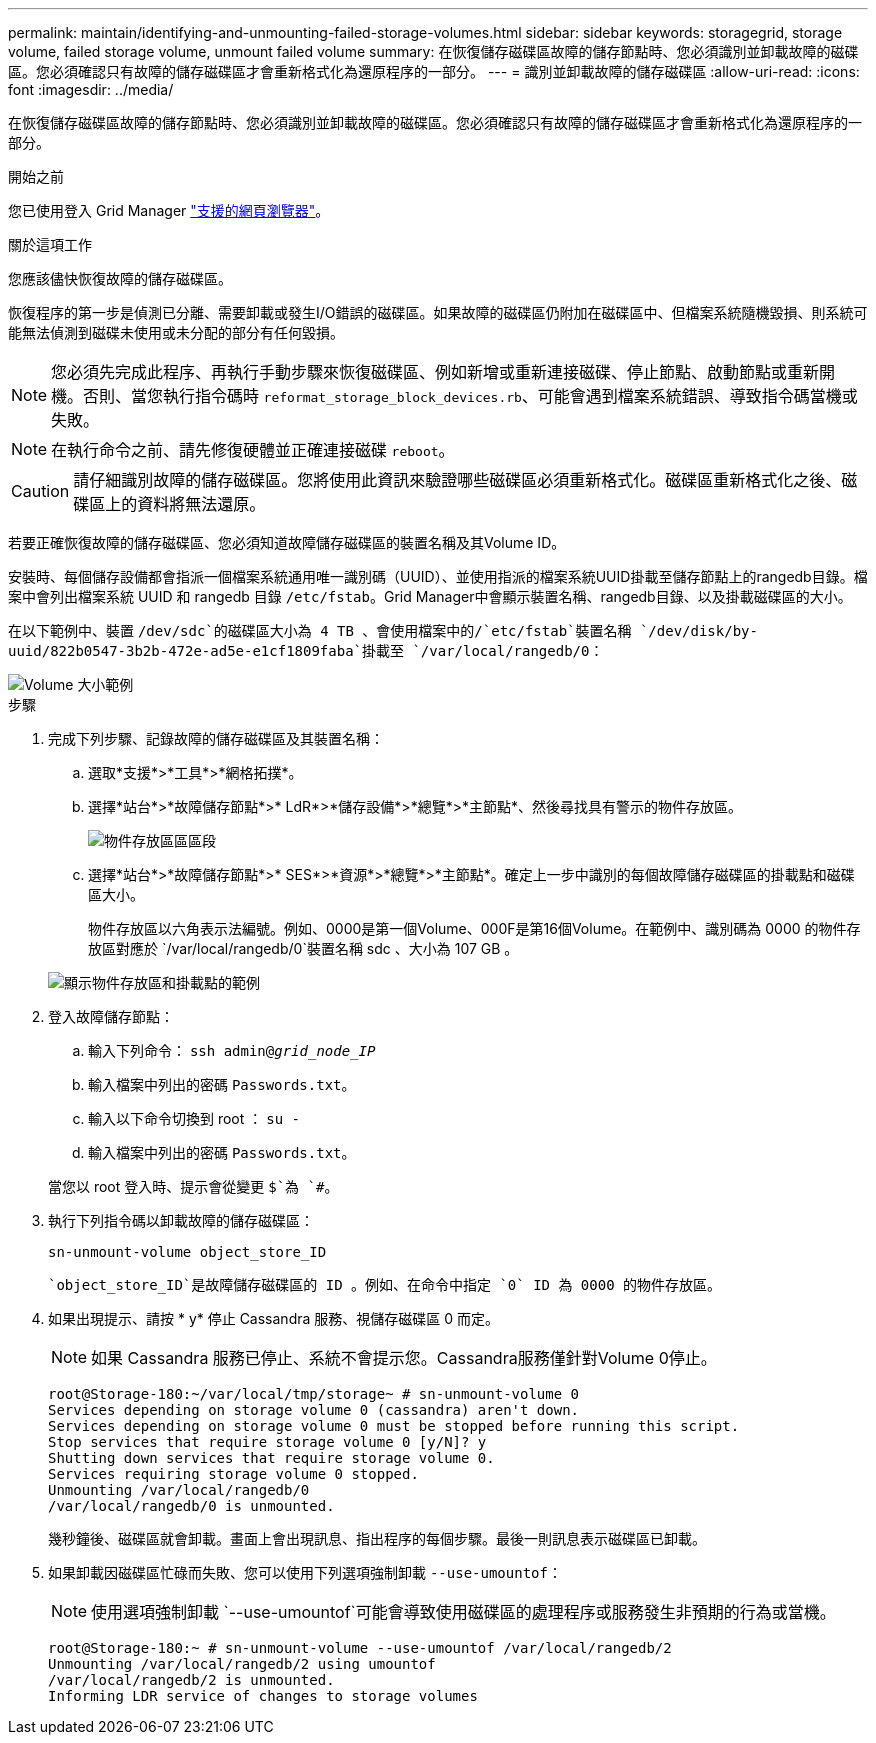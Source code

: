 ---
permalink: maintain/identifying-and-unmounting-failed-storage-volumes.html 
sidebar: sidebar 
keywords: storagegrid, storage volume, failed storage volume, unmount failed volume 
summary: 在恢復儲存磁碟區故障的儲存節點時、您必須識別並卸載故障的磁碟區。您必須確認只有故障的儲存磁碟區才會重新格式化為還原程序的一部分。 
---
= 識別並卸載故障的儲存磁碟區
:allow-uri-read: 
:icons: font
:imagesdir: ../media/


[role="lead"]
在恢復儲存磁碟區故障的儲存節點時、您必須識別並卸載故障的磁碟區。您必須確認只有故障的儲存磁碟區才會重新格式化為還原程序的一部分。

.開始之前
您已使用登入 Grid Manager link:../admin/web-browser-requirements.html["支援的網頁瀏覽器"]。

.關於這項工作
您應該儘快恢復故障的儲存磁碟區。

恢復程序的第一步是偵測已分離、需要卸載或發生I/O錯誤的磁碟區。如果故障的磁碟區仍附加在磁碟區中、但檔案系統隨機毀損、則系統可能無法偵測到磁碟未使用或未分配的部分有任何毀損。


NOTE: 您必須先完成此程序、再執行手動步驟來恢復磁碟區、例如新增或重新連接磁碟、停止節點、啟動節點或重新開機。否則、當您執行指令碼時 `reformat_storage_block_devices.rb`、可能會遇到檔案系統錯誤、導致指令碼當機或失敗。


NOTE: 在執行命令之前、請先修復硬體並正確連接磁碟 `reboot`。


CAUTION: 請仔細識別故障的儲存磁碟區。您將使用此資訊來驗證哪些磁碟區必須重新格式化。磁碟區重新格式化之後、磁碟區上的資料將無法還原。

若要正確恢復故障的儲存磁碟區、您必須知道故障儲存磁碟區的裝置名稱及其Volume ID。

安裝時、每個儲存設備都會指派一個檔案系統通用唯一識別碼（UUID）、並使用指派的檔案系統UUID掛載至儲存節點上的rangedb目錄。檔案中會列出檔案系統 UUID 和 rangedb 目錄 `/etc/fstab`。Grid Manager中會顯示裝置名稱、rangedb目錄、以及掛載磁碟區的大小。

在以下範例中、裝置 `/dev/sdc`的磁碟區大小為 4 TB 、會使用檔案中的/`etc/fstab`裝置名稱 `/dev/disk/by-uuid/822b0547-3b2b-472e-ad5e-e1cf1809faba`掛載至 `/var/local/rangedb/0`：

image::../media/mounting_storage_devices.gif[Volume 大小範例]

.步驟
. 完成下列步驟、記錄故障的儲存磁碟區及其裝置名稱：
+
.. 選取*支援*>*工具*>*網格拓撲*。
.. 選擇*站台*>*故障儲存節點*>* LdR*>*儲存設備*>*總覽*>*主節點*、然後尋找具有警示的物件存放區。
+
image::../media/ldr_storage_object_stores.gif[物件存放區區區段]

.. 選擇*站台*>*故障儲存節點*>* SES*>*資源*>*總覽*>*主節點*。確定上一步中識別的每個故障儲存磁碟區的掛載點和磁碟區大小。
+
物件存放區以六角表示法編號。例如、0000是第一個Volume、000F是第16個Volume。在範例中、識別碼為 0000 的物件存放區對應於 `/var/local/rangedb/0`裝置名稱 sdc 、大小為 107 GB 。

+
image::../media/ssm_storage_volumes.gif[顯示物件存放區和掛載點的範例]



. 登入故障儲存節點：
+
.. 輸入下列命令： `ssh admin@_grid_node_IP_`
.. 輸入檔案中列出的密碼 `Passwords.txt`。
.. 輸入以下命令切換到 root ： `su -`
.. 輸入檔案中列出的密碼 `Passwords.txt`。


+
當您以 root 登入時、提示會從變更 `$`為 `#`。

. 執行下列指令碼以卸載故障的儲存磁碟區：
+
`sn-unmount-volume object_store_ID`

+
 `object_store_ID`是故障儲存磁碟區的 ID 。例如、在命令中指定 `0` ID 為 0000 的物件存放區。

. 如果出現提示、請按 * y* 停止 Cassandra 服務、視儲存磁碟區 0 而定。
+

NOTE: 如果 Cassandra 服務已停止、系統不會提示您。Cassandra服務僅針對Volume 0停止。

+
[listing]
----
root@Storage-180:~/var/local/tmp/storage~ # sn-unmount-volume 0
Services depending on storage volume 0 (cassandra) aren't down.
Services depending on storage volume 0 must be stopped before running this script.
Stop services that require storage volume 0 [y/N]? y
Shutting down services that require storage volume 0.
Services requiring storage volume 0 stopped.
Unmounting /var/local/rangedb/0
/var/local/rangedb/0 is unmounted.
----
+
幾秒鐘後、磁碟區就會卸載。畫面上會出現訊息、指出程序的每個步驟。最後一則訊息表示磁碟區已卸載。

. 如果卸載因磁碟區忙碌而失敗、您可以使用下列選項強制卸載 `--use-umountof`：
+

NOTE: 使用選項強制卸載 `--use-umountof`可能會導致使用磁碟區的處理程序或服務發生非預期的行為或當機。

+
[listing]
----
root@Storage-180:~ # sn-unmount-volume --use-umountof /var/local/rangedb/2
Unmounting /var/local/rangedb/2 using umountof
/var/local/rangedb/2 is unmounted.
Informing LDR service of changes to storage volumes
----

